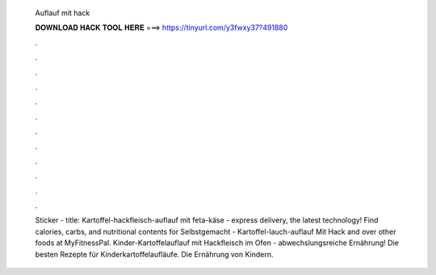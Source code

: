   Auflauf mit hack
  
  
  
  𝐃𝐎𝐖𝐍𝐋𝐎𝐀𝐃 𝐇𝐀𝐂𝐊 𝐓𝐎𝐎𝐋 𝐇𝐄𝐑𝐄 ===> https://tinyurl.com/y3fwxy37?491880
  
  
  
  .
  
  
  
  .
  
  
  
  .
  
  
  
  .
  
  
  
  .
  
  
  
  .
  
  
  
  .
  
  
  
  .
  
  
  
  .
  
  
  
  .
  
  
  
  .
  
  
  
  .
  
  Sticker - title: Kartoffel-hackfleisch-auflauf mit feta-käse - express delivery, the latest technology! Find calories, carbs, and nutritional contents for Selbstgemacht - Kartoffel-lauch-auflauf Mit Hack and over other foods at MyFitnessPal. Kinder-Kartoffelauflauf mit Hackfleisch im Ofen - abwechslungsreiche Ernährung! Die besten Rezepte für Kinderkartoffelaufläufe. Die Ernährung von Kindern.
  
  
